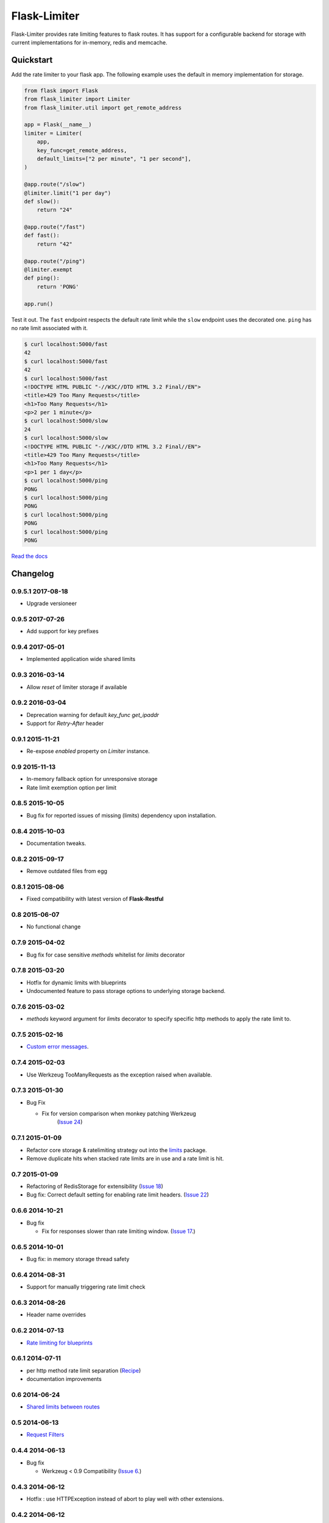 .. |travis-ci| image:: https://img.shields.io/travis/alisaifee/flask-limiter/master.svg?style=flat-square
    :target: https://travis-ci.org/#!/alisaifee/flask-limiter?branch=master
.. |coveralls| image:: https://img.shields.io/coveralls/alisaifee/flask-limiter/master.svg?style=flat-square
    :target: https://coveralls.io/r/alisaifee/flask-limiter?branch=master
.. |pypi| image:: https://img.shields.io/pypi/v/Flask-Limiter.svg?style=flat-square
    :target: https://pypi.python.org/pypi/Flask-Limiter
.. |license| image:: https://img.shields.io/pypi/l/Flask-Limiter.svg?style=flat-square
    :target: https://pypi.python.org/pypi/Flask-Limiter
.. |landscape| image:: https://landscape.io/github/alisaifee/flask-limiter/master/landscape.svg?style=flat-square
    :target: https://landscape.io/github/alisaifee/flask-limiter/master
.. |gitter| image:: https://img.shields.io/badge/gitter-join%20chat-blue.svg?style=flat-square
   :alt: Join the chat at https://gitter.im/alisaifee/flask-limiter
   :target: https://gitter.im/alisaifee/flask-limiter?utm_source=badge&utm_medium=badge&utm_campaign=pr-badge&utm_content=badge

*************
Flask-Limiter
*************
|travis-ci| |coveralls| |landscape| |pypi| |gitter| |license| 

Flask-Limiter provides rate limiting features to flask routes.
It has support for a configurable backend for storage
with current implementations for in-memory, redis and memcache.

Quickstart
===========

Add the rate limiter to your flask app. The following example uses the default
in memory implementation for storage.

.. code-block:: python

   from flask import Flask
   from flask_limiter import Limiter
   from flask_limiter.util import get_remote_address

   app = Flask(__name__)
   limiter = Limiter(
       app,
       key_func=get_remote_address,
       default_limits=["2 per minute", "1 per second"],
   )

   @app.route("/slow")
   @limiter.limit("1 per day")
   def slow():
       return "24"

   @app.route("/fast")
   def fast():
       return "42"

   @app.route("/ping")
   @limiter.exempt
   def ping():
       return 'PONG'

   app.run()



Test it out. The ``fast`` endpoint respects the default rate limit while the
``slow`` endpoint uses the decorated one. ``ping`` has no rate limit associated
with it.

.. code-block:: bash

    $ curl localhost:5000/fast
    42
    $ curl localhost:5000/fast
    42
    $ curl localhost:5000/fast
    <!DOCTYPE HTML PUBLIC "-//W3C//DTD HTML 3.2 Final//EN">
    <title>429 Too Many Requests</title>
    <h1>Too Many Requests</h1>
    <p>2 per 1 minute</p>
    $ curl localhost:5000/slow
    24
    $ curl localhost:5000/slow
    <!DOCTYPE HTML PUBLIC "-//W3C//DTD HTML 3.2 Final//EN">
    <title>429 Too Many Requests</title>
    <h1>Too Many Requests</h1>
    <p>1 per 1 day</p>
    $ curl localhost:5000/ping
    PONG
    $ curl localhost:5000/ping
    PONG
    $ curl localhost:5000/ping
    PONG
    $ curl localhost:5000/ping
    PONG




`Read the docs <http://flask-limiter.readthedocs.org>`_





.. :changelog:

Changelog
=========

0.9.5.1 2017-08-18
------------------
* Upgrade versioneer

0.9.5 2017-07-26
----------------
* Add support for key prefixes

0.9.4 2017-05-01
----------------
* Implemented application wide shared limits

0.9.3 2016-03-14
----------------
* Allow `reset` of limiter storage if available

0.9.2 2016-03-04
----------------
* Deprecation warning for default `key_func` `get_ipaddr`
* Support for `Retry-After` header

0.9.1 2015-11-21
----------------
* Re-expose `enabled` property on `Limiter` instance.

0.9 2015-11-13
--------------
* In-memory fallback option for unresponsive storage
* Rate limit exemption option per limit

0.8.5 2015-10-05
----------------
* Bug fix for reported issues of missing (limits) dependency upon installation.

0.8.4 2015-10-03
----------------
* Documentation tweaks.

0.8.2 2015-09-17
----------------
* Remove outdated files from egg

0.8.1 2015-08-06
----------------
* Fixed compatibility with latest version of **Flask-Restful**

0.8 2015-06-07
--------------
* No functional change

0.7.9 2015-04-02
----------------
* Bug fix for case sensitive `methods` whitelist for `limits` decorator

0.7.8 2015-03-20
----------------
* Hotfix for dynamic limits with blueprints
* Undocumented feature to pass storage options to underlying storage backend.

0.7.6 2015-03-02
----------------
* `methods` keyword argument for `limits` decorator to specify specific http
  methods to apply the rate limit to.

0.7.5 2015-02-16
----------------
* `Custom error messages <http://flask-limiter.readthedocs.org/en/stable/#custom-error-messages>`_.

0.7.4 2015-02-03
----------------
* Use Werkzeug TooManyRequests as the exception raised when available.

0.7.3 2015-01-30
----------------
* Bug Fix

  * Fix for version comparison when monkey patching Werkzeug
        (`Issue 24 <https://github.com/alisaifee/flask-limiter/issues/24>`_)

0.7.1 2015-01-09
----------------
* Refactor core storage & ratelimiting strategy out into the `limits <http://github.com/alisaifee/limits>`_ package.
* Remove duplicate hits when stacked rate limits are in use and a rate limit is hit.

0.7 2015-01-09
--------------
* Refactoring of RedisStorage for extensibility (`Issue 18 <https://github.com/alisaifee/flask-limiter/issues/18>`_)
* Bug fix: Correct default setting for enabling rate limit headers. (`Issue 22 <https://github.com/alisaifee/flask-limiter/issues/22>`_)

0.6.6 2014-10-21
----------------
* Bug fix

  * Fix for responses slower than rate limiting window.
    (`Issue 17 <https://github.com/alisaifee/flask-limiter/issues/17>`_.)

0.6.5 2014-10-01
----------------
* Bug fix: in memory storage thread safety

0.6.4 2014-08-31
----------------
* Support for manually triggering rate limit check

0.6.3 2014-08-26
----------------
* Header name overrides

0.6.2 2014-07-13
----------------
* `Rate limiting for blueprints
  <http://flask-limiter.readthedocs.org/en/latest/#rate-limiting-all-routes-in-a-flask-blueprint>`_

0.6.1 2014-07-11
----------------
* per http method rate limit separation (`Recipe
  <http://flask-limiter.readthedocs.org/en/latest/index.html#using-flask-pluggable-views>`_)
* documentation improvements

0.6 2014-06-24
--------------
* `Shared limits between routes
  <http://flask-limiter.readthedocs.org/en/latest/index.html#ratelimit-decorator-shared-limit>`_

0.5 2014-06-13
--------------
* `Request Filters
  <http://flask-limiter.readthedocs.org/en/latest/index.html#ratelimit-decorator-request-filter>`_

0.4.4 2014-06-13
----------------
* Bug fix

  * Werkzeug < 0.9 Compatibility
    (`Issue 6 <https://github.com/alisaifee/flask-limiter/issues/6>`_.)

0.4.3 2014-06-12
----------------
* Hotfix : use HTTPException instead of abort to play well with other
  extensions.

0.4.2 2014-06-12
----------------
* Allow configuration overrides via extension constructor

0.4.1 2014-06-04
----------------
* Improved implementation of moving-window X-RateLimit-Reset value.

0.4 2014-05-28
--------------
* `Rate limiting headers
  <http://flask-limiter.readthedocs.org/en/latest/#rate-limiting-headers>`_

0.3.2 2014-05-26
----------------
* Bug fix

  * Memory leak when using ``Limiter.storage.MemoryStorage``
    (`Issue 4 <https://github.com/alisaifee/flask-limiter/issues/4>`_.)
* Improved test coverage

0.3.1 2014-02-20
----------------
* Strict version requirement on six
* documentation tweaks

0.3.0 2014-02-19
----------------
* improved logging support for multiple handlers
* allow callables to be passed to ``Limiter.limit`` decorator to dynamically
  load rate limit strings.
* add a global kill switch in flask config for all rate limits.
* Bug fixes

  * default key function for rate limit domain wasn't accounting for
    X-Forwarded-For header.



0.2.2 2014-02-18
----------------
* add new decorator to exempt routes from limiting.
* Bug fixes

  * versioneer.py wasn't included in manifest.
  * configuration string for strategy was out of sync with docs.

0.2.1 2014-02-15
----------------
* python 2.6 support via counter backport
* source docs.

0.2 2014-02-15
--------------
* Implemented configurable strategies for rate limiting.
* Bug fixes

  * better locking for in-memory storage
  * multi threading support for memcached storage


0.1.1 2014-02-14
----------------
* Bug fixes

  * fix initializing the extension without an app
  * don't rate limit static files


0.1.0 2014-02-13
----------------
* first release.













































